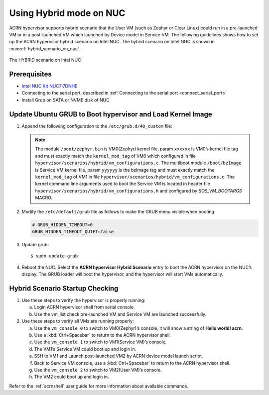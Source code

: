 .. _using_hybrid_mode_on_nuc:

Using Hybrid mode on NUC
########################
ACRN hypervisor supports hybrid scenario that the User VM
(such as Zephyr or Clear Linux) could run in a pre-launched VM
or in a post-launched VM which launched by Device model in Service VM.
The following guidelines shows how to set up the ACRN hypervisor hybrid
scenario on Intel NUC. The hybrid scenario on Intel NUC is shown in
:numref:`hybrid_scenario_on_nuc`.

.. figure:: images/hybrid_scenario_on_nuc.png
   :align: center
   :width: 400px
   :name: hybrid_scenario_on_nuc

   The HYBRID scenario on Intel NUC

Prerequisites
*************
- `Intel NUC Kit NUC7i7DNHE
  <https://www.intel.com/content/www/us/en/products/boards-kits/nuc/kits/nuc7i7dnhe.html>`_
- Connecting to the serial port, described in :ref:`Connecting to the serial port
  <connect_serial_port>`
- Install Grub on SATA or NVME disk of NUC

Update Ubuntu GRUB to Boot hypervisor and Load Kernel Image
***********************************************************
#. Append the following configuration to the ``/etc/grub.d/40_custom`` file:

   .. code-block:: bash
      :emphasize-lines: 18,20

      menuentry 'ACRN hypervisor Hybird Scenario' --class ubuntu --class gnu-linux --class gnu --class os $menuentry_id_option 'gnulinux-simple-e23c76ae-b06d-4a6e-ad42-46b8eedfd7d3' {

         recordfail

         load_video

         gfxmode $linux_gfx_mode

         insmod gzio

         insmod part_gpt

         insmod ext2

         echo 'Loading hypervisor Hybrid scenario ...'

         multiboot --quirk-modules-after-kernel /boot/acrn.32.out

         module /boot/zephyr.bin XXXXXX

         module /boot/bzImage yyyyyy

      }

   .. note:: The module ``/boot/zephyr.bin`` is VM0(Zephyr) kernel file,
      param ``xxxxxx`` is VM0’s kernel file tag and must exactly match the ``kernel_mod_tag``
      of VM0 which configured in file ``hypervisor/scenarios/hybrid/vm_configurations.c``.
      The multiboot module ``/boot/bzImage`` is Service VM kernel file, param ``yyyyyy``
      is the bzImage tag and must exactly match the ``kernel_mod_tag`` of VM1 in file
      ``hypervisor/scenarios/hybrid/vm_configurations.c``.
      The kernel command line arguments used to boot the Service VM is located in header file
      ``hypervisor/scenarios/hybrid/vm_configurations.h`` and configured by `SOS_VM_BOOTARGS` MACRO.

#. Modify the ``/etc/default/grub`` file as follows to make the GRUB menu
   visible when booting:

   .. code-block:: bash

      # GRUB_HIDDEN_TIMEOUT=0
      GRUB_HIDDEN_TIMEOUT_QUIET=false

#. Update grub::

   $ sudo update-grub

#. Reboot the NUC. Select the **ACRN hypervisor Hybrid Scenario** entry to boot
   the ACRN hypervisor on the NUC’s display. The GRUB loader will boot the
   hypervisor, and the hypervisor will start VMs automatically.

Hybrid Scenario Startup Checking
********************************
#. Use these steps to verify the hypervisor is properly running:

   a. Login ACRN hypervisor shell from serial console.
   #. Use the vm_list check pre-launched VM and Service VM are launched successfully.

#. Use these steps to verify all VMs are running properly:

   a. Use the ``vm_console 0`` to switch to VM0(Zephyr)’s console, it will show
      a string of **Hello world! acrn**.
   #. Use a :kbd:`Ctrl+Spacebar` to return to the ACRN hypervisor shell.
   #. Use the ``vm_console 1`` to switch to VM1(Service VM)’s console.
   #. The VM1’s Service VM could boot up and login in.
   #. SSH to VM1 and Launch post-launched VM2 by ACRN device model launch script.
   #. Back to Service VM console, use a :kbd:`Ctrl+Spacebar` to return to the ACRN hypervisor shell.
   #. Use the ``vm_console 2`` to switch to VM2(User VM)’s console.
   #. The VM2 could boot up and login in.

Refer to the :ref:`acrnshell` user guide for more information about available commands.